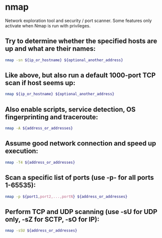 * nmap

Network exploration tool and security / port scanner.
Some features only activate when Nmap is run with privileges.

** Try to determine whether the specified hosts are up and what are their names:

#+BEGIN_SRC sh
  nmap -sn ${ip_or_hostname} ${optional_another_address}
#+END_SRC

** Like above, but also run a default 1000-port TCP scan if host seems up:

#+BEGIN_SRC sh
  nmap ${ip_or_hostname} ${optional_another_address}
#+END_SRC

** Also enable scripts, service detection, OS fingerprinting and traceroute:

#+BEGIN_SRC sh
  nmap -A ${address_or_addresses}
#+END_SRC

** Assume good network connection and speed up execution:

#+BEGIN_SRC sh
  nmap -T4 ${address_or_addresses}
#+END_SRC

** Scan a specific list of ports (use -p- for all ports 1-65535):

#+BEGIN_SRC sh
  nmap -p ${port1,port2,...,portN} ${address_or_addresses}
#+END_SRC

** Perform TCP and UDP scanning (use -sU for UDP only, -sZ for SCTP, -sO for IP):

#+BEGIN_SRC sh
  nmap -sSU ${address_or_addresses}
#+END_SRC
